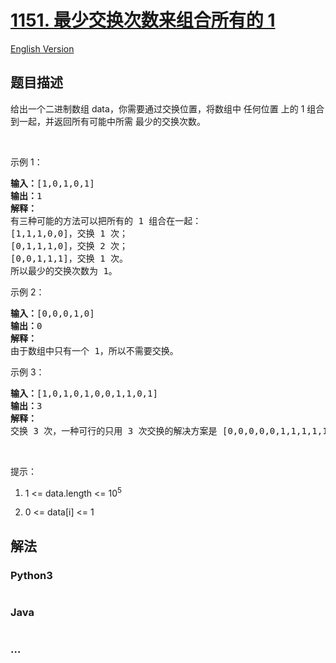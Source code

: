 * [[https://leetcode-cn.com/problems/minimum-swaps-to-group-all-1s-together][1151.
最少交换次数来组合所有的 1]]
  :PROPERTIES:
  :CUSTOM_ID: 最少交换次数来组合所有的-1
  :END:
[[./solution/1100-1199/1151.Minimum Swaps to Group All 1%27s Together/README_EN.org][English
Version]]

** 题目描述
   :PROPERTIES:
   :CUSTOM_ID: 题目描述
   :END:

#+begin_html
  <!-- 这里写题目描述 -->
#+end_html

#+begin_html
  <p>
#+end_html

给出一个二进制数组 data，你需要通过交换位置，将数组中 任何位置 上的 1
组合到一起，并返回所有可能中所需 最少的交换次数。

#+begin_html
  </p>
#+end_html

#+begin_html
  <p>
#+end_html

 

#+begin_html
  </p>
#+end_html

#+begin_html
  <p>
#+end_html

示例 1：

#+begin_html
  </p>
#+end_html

#+begin_html
  <pre><strong>输入：</strong>[1,0,1,0,1]
  <strong>输出：</strong>1
  <strong>解释： </strong>
  有三种可能的方法可以把所有的 1 组合在一起：
  [1,1,1,0,0]，交换 1 次；
  [0,1,1,1,0]，交换 2 次；
  [0,0,1,1,1]，交换 1 次。
  所以最少的交换次数为 1。
  </pre>
#+end_html

#+begin_html
  <p>
#+end_html

示例 2：

#+begin_html
  </p>
#+end_html

#+begin_html
  <pre><strong>输入：</strong>[0,0,0,1,0]
  <strong>输出：</strong>0
  <strong>解释： </strong>
  由于数组中只有一个 1，所以不需要交换。
  </pre>
#+end_html

#+begin_html
  <p>
#+end_html

示例 3：

#+begin_html
  </p>
#+end_html

#+begin_html
  <pre><strong>输入：</strong>[1,0,1,0,1,0,0,1,1,0,1]
  <strong>输出：</strong>3
  <strong>解释：</strong>
  交换 3 次，一种可行的只用 3 次交换的解决方案是 [0,0,0,0,0,1,1,1,1,1,1]。
  </pre>
#+end_html

#+begin_html
  <p>
#+end_html

 

#+begin_html
  </p>
#+end_html

#+begin_html
  <p>
#+end_html

提示：

#+begin_html
  </p>
#+end_html

#+begin_html
  <ol>
#+end_html

#+begin_html
  <li>
#+end_html

1 <= data.length <= 10^5

#+begin_html
  </li>
#+end_html

#+begin_html
  <li>
#+end_html

0 <= data[i] <= 1

#+begin_html
  </li>
#+end_html

#+begin_html
  </ol>
#+end_html

** 解法
   :PROPERTIES:
   :CUSTOM_ID: 解法
   :END:

#+begin_html
  <!-- 这里可写通用的实现逻辑 -->
#+end_html

#+begin_html
  <!-- tabs:start -->
#+end_html

*** *Python3*
    :PROPERTIES:
    :CUSTOM_ID: python3
    :END:

#+begin_html
  <!-- 这里可写当前语言的特殊实现逻辑 -->
#+end_html

#+begin_src python
#+end_src

*** *Java*
    :PROPERTIES:
    :CUSTOM_ID: java
    :END:

#+begin_html
  <!-- 这里可写当前语言的特殊实现逻辑 -->
#+end_html

#+begin_src java
#+end_src

*** *...*
    :PROPERTIES:
    :CUSTOM_ID: section
    :END:
#+begin_example
#+end_example

#+begin_html
  <!-- tabs:end -->
#+end_html
